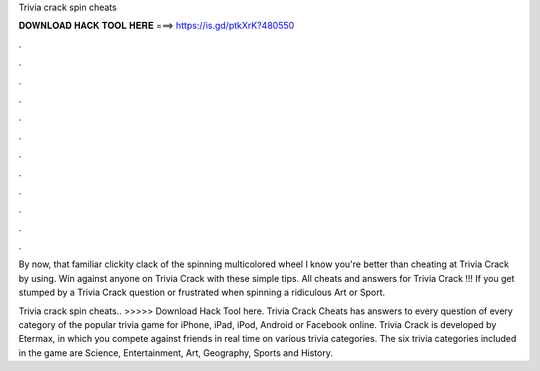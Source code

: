 Trivia crack spin cheats



𝐃𝐎𝐖𝐍𝐋𝐎𝐀𝐃 𝐇𝐀𝐂𝐊 𝐓𝐎𝐎𝐋 𝐇𝐄𝐑𝐄 ===> https://is.gd/ptkXrK?480550



.



.



.



.



.



.



.



.



.



.



.



.

By now, that familiar clickity clack of the spinning multicolored wheel I know you're better than cheating at Trivia Crack by using. Win against anyone on Trivia Crack with these simple tips. All cheats and answers for Trivia Crack !!! If you get stumped by a Trivia Crack question or frustrated when spinning a ridiculous Art or Sport.

Trivia crack spin cheats.. >>>>> Download Hack Tool here. Trivia Crack Cheats has answers to every question of every category of the popular trivia game for iPhone, iPad, iPod, Android or Facebook online. Trivia Crack is developed by Etermax, in which you compete against friends in real time on various trivia categories. The six trivia categories included in the game are Science, Entertainment, Art, Geography, Sports and History.
